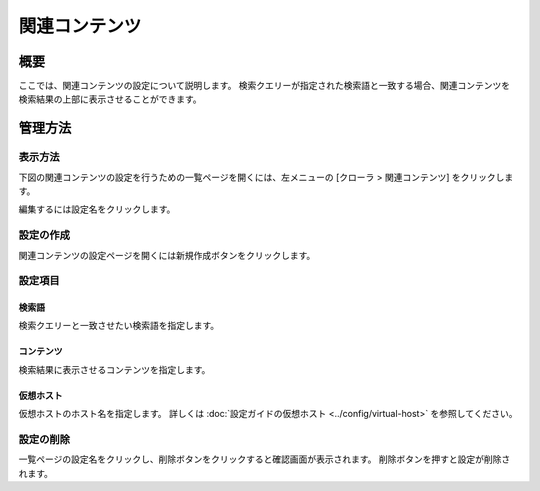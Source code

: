 ==============
関連コンテンツ
==============

概要
========


ここでは、関連コンテンツの設定について説明します。
検索クエリーが指定された検索語と一致する場合、関連コンテンツを検索結果の上部に表示させることができます。

管理方法
=====================

表示方法
----------------------

下図の関連コンテンツの設定を行うための一覧ページを開くには、左メニューの [クローラ > 関連コンテンツ] をクリックします。

|image0|

編集するには設定名をクリックします。

設定の作成
--------------------

関連コンテンツの設定ページを開くには新規作成ボタンをクリックします。

|image1|

設定項目
--------------

検索語
::::

検索クエリーと一致させたい検索語を指定します。

コンテンツ
:::::::

検索結果に表示させるコンテンツを指定します。

仮想ホスト
::::::::::::

仮想ホストのホスト名を指定します。
詳しくは :doc:`設定ガイドの仮想ホスト <../config/virtual-host>` を参照してください。

設定の削除
--------------------

一覧ページの設定名をクリックし、削除ボタンをクリックすると確認画面が表示されます。
削除ボタンを押すと設定が削除されます。

.. |image0| image:: ../../../resources/images/ja/12.2/admin/relatedcontent-1.png
.. |image1| image:: ../../../resources/images/ja/12.2/admin/relatedcontent-2.png
